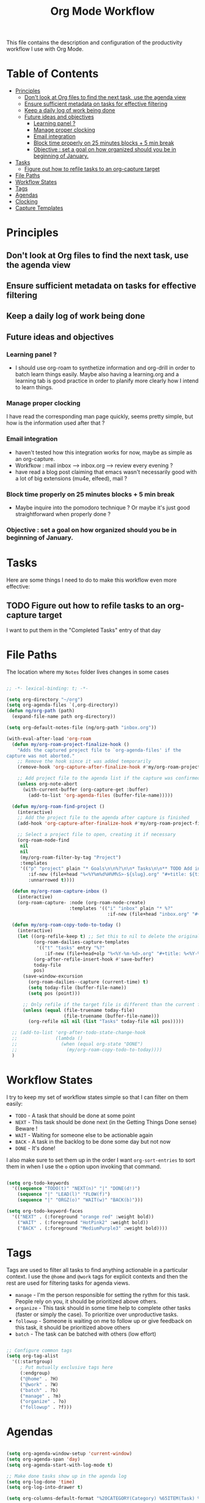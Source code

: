 #+TITLE: Org Mode Workflow
#+PROPERTY: header-args:emacs-lisp :tangle ./emacs/workflow.el

This file contains the description and configuration of the productivity workflow I use with Org Mode.

* Table of Contents
:PROPERTIES:
:TOC:      :include all :ignore this
:END:
:CONTENTS:
- [[#principles][Principles]]
  - [[#dont-look-at-org-files-to-find-the-next-task-use-the-agenda-view][Don't look at Org files to find the next task, use the agenda view]]
  - [[#ensure-sufficient-metadata-on-tasks-for-effective-filtering][Ensure sufficient metadata on tasks for effective filtering]]
  - [[#keep-a-daily-log-of-work-being-done][Keep a daily log of work being done]]
  - [[#future-ideas-and-objectives][Future ideas and objectives]]
    - [[#learning-panel-][Learning panel ?]]
    - [[#manage-proper-clocking][Manage proper clocking]]
    - [[#email-integration][Email integration]]
    - [[#block-time-properly-on-25-minutes-blocks--5-min-break][Block time properly on 25 minutes blocks + 5 min break]]
    - [[#objective--set-a-goal-on-how-organized-should-you-be-in-beginning-of-january][Objective : set a goal on how organized should you be in beginning of January.]]
- [[#tasks][Tasks]]
  - [[#figure-out-how-to-refile-tasks-to-an-org-capture-target][Figure out how to refile tasks to an org-capture target]]
- [[#file-paths][File Paths]]
- [[#workflow-states][Workflow States]]
- [[#tags][Tags]]
- [[#agendas][Agendas]]
- [[#clocking][Clocking]]
- [[#capture-templates][Capture Templates]]
:END:

* Principles

** Don't look at Org files to find the next task, use the agenda view
** Ensure sufficient metadata on tasks for effective filtering
** Keep a daily log of work being done
** Future ideas and objectives
*** Learning panel ?
- I should use org-roam to synthetize information and org-drill in order to batch learn things easily. Maybe also having a learning.org and a learning tab is good practice in order to planify more clearly how I intend to learn things.

*** Manage proper clocking
I have read the corresponding man page quickly, seems pretty simple, but how is the information used after that ?
*** Email integration
- haven't tested how this integration works for now, maybe as simple as an org-capture.
- Workfkow : mail inbox --> inbox.org --> review every evening ?
- have read a blog post claiming that emacs wasn't necessarily good with a lot of big extensions (mu4e, elfeed), mail ?
*** Block time properly on 25 minutes blocks + 5 min break
- Maybe inquire into the pomodoro technique ?
  Or maybe it's just good straightforward when properly done ?
*** Objective : set a goal on how organized should you be in beginning of January.
* Tasks

Here are some things I need to do to make this workflow even more effective:

** TODO Figure out how to refile tasks to an org-capture target
I want to put them in the "Completed Tasks" entry of that day

* File Paths

The location where my =Notes= folder lives changes in some cases

#+begin_src emacs-lisp

  ;; -*- lexical-binding: t; -*-

  (setq org-directory "~/org")
  (setq org-agenda-files `(,org-directory))
  (defun ng/org-path (path)
    (expand-file-name path org-directory))

  (setq org-default-notes-file (ng/org-path "inbox.org"))

  (with-eval-after-load 'org-roam
    (defun my/org-roam-project-finalize-hook ()
      "Adds the captured project file to `org-agenda-files' if the
  capture was not aborted."
      ;; Remove the hook since it was added temporarily
      (remove-hook 'org-capture-after-finalize-hook #'my/org-roam-project-finalize-hook)

      ;; Add project file to the agenda list if the capture was confirmed
      (unless org-note-abort
        (with-current-buffer (org-capture-get :buffer)
          (add-to-list 'org-agenda-files (buffer-file-name)))))

    (defun my/org-roam-find-project ()
      (interactive)
      ;; Add the project file to the agenda after capture is finished
      (add-hook 'org-capture-after-finalize-hook #'my/org-roam-project-finalize-hook)

      ;; Select a project file to open, creating it if necessary
      (org-roam-node-find
       nil
       nil
       (my/org-roam-filter-by-tag "Project")
       :templates
       '(("p" "project" plain "* Goals\n\n%?\n\n* Tasks\n\n** TODO Add initial tasks\n\n* Dates\n\n"
          :if-new (file+head "%<%Y%m%d%H%M%S>-${slug}.org" "#+title: ${title}\n#+category: ${title}\n#+filetags: Project")
          :unnarrowed t))))

    (defun my/org-roam-capture-inbox ()
      (interactive)
      (org-roam-capture- :node (org-roam-node-create)
                         :templates '(("i" "inbox" plain "* %?"
                                       :if-new (file+head "inbox.org" "#+title: Inbox\n")))))

    (defun my/org-roam-copy-todo-to-today ()
      (interactive)
      (let ((org-refile-keep t) ;; Set this to nil to delete the original!
            (org-roam-dailies-capture-templates
             '(("t" "tasks" entry "%?"
                :if-new (file+head+olp "%<%Y-%m-%d>.org" "#+title: %<%Y-%m-%d>\n" ("Tasks")))))
            (org-after-refile-insert-hook #'save-buffer)
            today-file
            pos)
        (save-window-excursion
          (org-roam-dailies--capture (current-time) t)
          (setq today-file (buffer-file-name))
          (setq pos (point)))

        ;; Only refile if the target file is different than the current file
        (unless (equal (file-truename today-file)
                       (file-truename (buffer-file-name)))
          (org-refile nil nil (list "Tasks" today-file nil pos)))))

    ;; (add-to-list 'org-after-todo-state-change-hook
    ;;              (lambda ()
    ;;                (when (equal org-state "DONE")
    ;;                  (my/org-roam-copy-todo-to-today))))
    )

#+end_src

* Workflow States

I try to keep my set of workflow states simple so that I can filter on them easily:

- =TODO= - A task that should be done at some point
- =NEXT= - This task should be done next (in the Getting Things Done sense) Beware !
- =WAIT= - Waiting for someone else to be actionable again
- =BACK= - A task in the backlog to be done some day but not now
- =DONE= - It's done!

I also make sure to set them up in the order I want =org-sort-entries= to sort them in when I use the =o= option upon invoking that command.

#+begin_src emacs-lisp

        (setq org-todo-keywords
          '((sequence "TODO(t)" "NEXT(n)" "|" "DONE(d!)")
            (sequence "|" "LEAD(l)" "FLOW(f)")
            (sequence "|" "ORGZ(o)" "WAIT(w)" "BACK(b)")))

        (setq org-todo-keyword-faces
          '(("NEXT" . (:foreground "orange red" :weight bold))
            ("WAIT" . (:foreground "HotPink2" :weight bold))
            ("BACK" . (:foreground "MediumPurple3" :weight bold))))

#+end_src

* Tags

Tags are used to filter all tasks to find anything actionable in a particular context.  I use the =@home= and =@work= tags for explicit contexts and then the rest are used for filtering tasks for agenda views.

- =manage= - I'm the person responsible for setting the rythm for this task. People rely on you, it should be prioritized above others.
- =organize= - This task should in some time help to complete other tasks (faster or simply the case). To prioritize  over unproductive tasks.
- =followup= - Someone is waiting on me to follow up or give feedback on this task, it should be prioritized above others
- =batch= - The task can be batched with others (low effort)

#+begin_src emacs-lisp

  ;; Configure common tags
  (setq org-tag-alist
    '((:startgroup)
       ; Put mutually exclusive tags here
       (:endgroup)
       ("@home" . ?H)
       ("@work" . ?W)
       ("batch" . ?b)
       ("manage" . ?m)
       ("organize" . ?o)
       ("followup" . ?f)))

#+end_src

* Agendas

#+begin_src emacs-lisp

  (setq org-agenda-window-setup 'current-window)
  (setq org-agenda-span 'day)
  (setq org-agenda-start-with-log-mode t)

  ;; Make done tasks show up in the agenda log
  (setq org-log-done 'time)
  (setq org-log-into-drawer t)

  (setq org-columns-default-format "%20CATEGORY(Category) %65ITEM(Task) %TODO %6Effort(Estim){:}  %6CLOCKSUM(Clock) %TAGS")

  (setq org-agenda-custom-commands
        `(("d" "Dashboard"
           ((agenda "" ((org-deadline-warning-days 7)))
            (tags-todo "+PRIORITY=\"A\""
                       ((org-agenda-overriding-header "High Priority")))
            (tags-todo "+manage" ((org-agenda-overriding-header "Be a good manager")))
            (tags-todo "+followup" ((org-agenda-overriding-header "Needs Follow Up")))
            (todo "NEXT"
                  ((org-agenda-overriding-header "Next Actions")
                   (org-agenda-max-todos nil)))
            (tags-todo "+organize" ((org-agenda-overriding-header "Organize even better")))
            ))

          ("n" "Next Tasks"
           ((agenda "" ((org-deadline-warning-days 7)))
            (todo "NEXT"
                  ((org-agenda-overriding-header "Next Tasks")))))

          ("r" "Review"
           ((agenda "" ((org-deadline-warning-days 7)))
            (todo "TODO"
                  ((org-agenda-overriding-header "Unprocessed Inbox Tasks")
                   (org-agenda-files '(,(ng/org-path "inbox.org")))
                   (org-agenda-text-search-extra-files nil)))
            (todo "WAIT"
                  ((org-agenda-overriding-header "Tasks waiting for someone else")))
            (tags-todo  "+TODO=\"NEXT\"+Effort>15"
              ((org-agenda-overriding-header "All untaggued TODO tasks")
               (org-agenda-max-todos 20)))
            (todo "BACK"
                  ((org-agenda-overriding-header "Tasks on backlog -- soon welcome !")))))

          ;; Low-effort next actions
          ("e" tags-todo "+TODO=\"NEXT\"+Effort<15&+Effort>0"
           ((org-agenda-overriding-header "Low Effort / Batchable Tasks")
            (org-agenda-max-todos 20)
            (org-agenda-files org-agenda-files)))))

#+end_src

* Clocking

I like to use =org-timer-set-timer= to set a countdown timer for a task based on the "effort" value I set on it.  Since Org doesn't seem to automatically clock the task when I set a timer, this hook will take care of that.

#+begin_src emacs-lisp

  (add-hook 'org-timer-set-hook #'org-clock-in)

#+end_src

* Capture Templates

#+begin_src emacs-lisp

  (defun ng/get-todays-journal-file-name ()
    "Gets the journal file name for today's date"
    (interactive)
    (let* ((journal-file-name
             (expand-file-name
               (format-time-string "%Y/%Y-%2m-%B.org")
               (ng/org-path "Journal/")))
           (journal-year-dir (file-name-directory journal-file-name)))
      (if (not (file-directory-p journal-year-dir))
        (make-directory journal-year-dir))
      journal-file-name))


  (defun ng/on-org-capture ()
    ;; Don't show the confirmation header text
    (setq header-line-format nil)

    ;; Control how some buffers are handled
    (let ((template (org-capture-get :key t)))
      (pcase template
        ("jj" (delete-other-windows)))))

  (add-hook 'org-capture-mode-hook 'ng/on-org-capture)

  (setq org-capture-templates
    `(("t" "Tasks")
      ("tt" "Task" entry (file ,(ng/org-path "inbox.org"))
           "* TODO %?\n  %U\n  %a\n  %i" :empty-lines 1)
      ("ts" "Clocked Entry Subtask" entry (clock)
           "* TODO %?\n  %U\n  %a\n  %i" :empty-lines 1)

      ("j" "Journal Entries")
      ("je" "General Entry" entry
           (file+olp+datetree ,(ng/org-path "Journal.org"))
           "\n* %<%I:%M %p> - %^{Title} \n\n%?\n\n"
           :tree-type week
           :clock-in :clock-resume
           :empty-lines 1)
      ("jt" "Task Entry" entry
           (file+olp+datetree ,(ng/org-path "Journal.org"))
           "\n* %<%I:%M %p> - Task Notes: %a\n\n%?\n\n"
           :tree-type week
           :clock-in :clock-resume
           :empty-lines 1)
      ("jj" "Journal" entry
           (file+olp+datetree ,(ng/org-path "Journal.org"))
           "\n* %<%I:%M %p> - Journal :journal:\n\n%?\n\n"
           :tree-type week
           :clock-in :clock-resume
           :empty-lines 1)))

#+end_src
